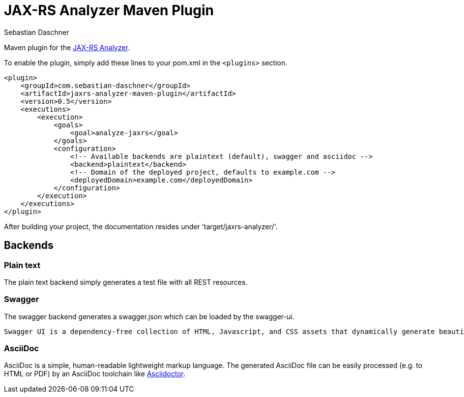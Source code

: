 = JAX-RS Analyzer Maven Plugin
Sebastian Daschner

Maven plugin for the https://github.com/sdaschner/jaxrs-analyzer[JAX-RS Analyzer].

To enable the plugin, simply add these lines to your pom.xml in the `<plugins>` section.

----
<plugin>
    <groupId>com.sebastian-daschner</groupId>
    <artifactId>jaxrs-analyzer-maven-plugin</artifactId>
    <version>0.5</version>
    <executions>
        <execution>
            <goals>
                <goal>analyze-jaxrs</goal>
            </goals>
            <configuration>
                <!-- Available backends are plaintext (default), swagger and asciidoc -->
                <backend>plaintext</backend>
                <!-- Domain of the deployed project, defaults to example.com -->
                <deployedDomain>example.com</deployedDomain>
            </configuration>
        </execution>
    </executions>
</plugin>
----

After building your project, the documentation resides under 'target/jaxrs-analyzer/'.

== Backends

=== Plain text

The plain text backend simply generates a test file with all REST resources.

=== Swagger

The swagger backend generates a swagger.json which can be loaded by the swagger-ui.

 Swagger UI is a dependency-free collection of HTML, Javascript, and CSS assets that dynamically generate beautiful documentation from a Swagger-compliant API.

=== AsciiDoc

AsciiDoc is a simple, human-readable lightweight markup language.
The generated AsciiDoc file can be easily processed (e.g. to HTML or PDF) by an AsciiDoc toolchain like https://github.com/asciidoctor/asciidoctor[Asciidoctor].
